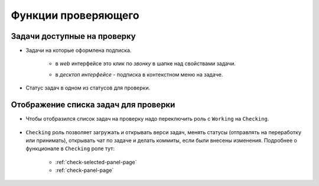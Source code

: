 .. _cheking-page:

Функции проверяющего
=====================

Задачи доступные на проверку
-----------------------------

* Задачи на которые оформлена подписка.

    * в *web* интерфейсе это клик по *звонку* в шапке над свойствами задачи.

    .. image:: ../../_static/images/subscribe_to_task.png

    * в *десктоп интерфейсе* - подписка в контекстном меню на задаче.

* Статус задач в одном из статусов для проверки.


Отображение списка задач для проверки
---------------------------------------

* Чтобы отобразился список задач на проверку надо переключить роль с ``Working`` на ``Checking``.

    .. image:: ../../_static/images/to_cheking_role.png

* ``Checking`` роль позволяет загружать и открывать верси задач, менять статусы (отправлять на переработку или принимать), открывать чат по задаче и делать коммиты, если были внесены изменения. Подробнее о функционале в ``Checking`` роле тут:

    * :ref:`check-selected-panel-page`

    * :ref:`check-panel-page`